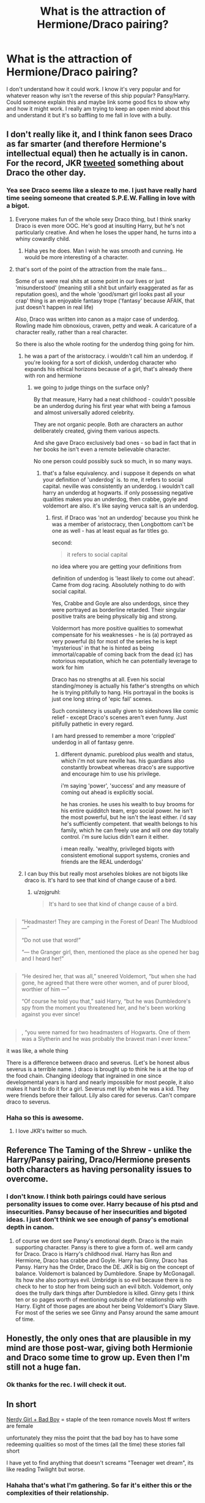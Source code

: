 #+TITLE: What is the attraction of Hermione/Draco pairing?

* What is the attraction of Hermione/Draco pairing?
:PROPERTIES:
:Author: LazyZo
:Score: 25
:DateUnix: 1434386723.0
:DateShort: 2015-Jun-15
:FlairText: Discussion
:END:
I don't understand how it could work. I know it's very popular and for whatever reason why isn't the reverse of this ship popular? Pansy/Harry. Could someone explain this and maybe link some good fics to show why and how it might work. I really am trying to keep an open mind about this and understand it but it's so baffling to me fall in love with a bully.


** I don't really like it, and I think fanon sees Draco as far smarter (and therefore Hermione's intellectual equal) then he actually is in canon. For the record, JKR [[http://i.imgur.com/DlwoimVh.jpg][tweeted]] something about Draco the other day.
:PROPERTIES:
:Author: OwlPostAgain
:Score: 30
:DateUnix: 1434397909.0
:DateShort: 2015-Jun-16
:END:

*** Yea see Draco seems like a sleaze to me. I just have really hard time seeing someone that created S.P.E.W. Falling in love with a bigot.
:PROPERTIES:
:Author: LazyZo
:Score: 10
:DateUnix: 1434401363.0
:DateShort: 2015-Jun-16
:END:

**** Everyone makes fun of the whole sexy Draco thing, but I think snarky Draco is even more OOC. He's good at insulting Harry, but he's not particularly creative. And when he loses the upper hand, he turns into a whiny cowardly child.
:PROPERTIES:
:Author: OwlPostAgain
:Score: 13
:DateUnix: 1434401871.0
:DateShort: 2015-Jun-16
:END:

***** Haha yes he does. Man I wish he was smooth and cunning. He would be more interesting of a character.
:PROPERTIES:
:Author: LazyZo
:Score: 3
:DateUnix: 1434405553.0
:DateShort: 2015-Jun-16
:END:


**** that's sort of the point of the attraction from the male fans...

Some of us were real shits at some point in our lives or just 'misunderstood' (meaning still a shit but unfairly exaggerated as far as reputation goes), and the whole 'good/smart girl looks past all your crap' thing is an enjoyable fantasy trope ('fantasy' because AFAIK, that just doesn't happen in real life)

Also, Draco was written into canon as a major case of underdog. Rowling made him obnoxious, craven, petty and weak. A caricature of a character really, rather than a real character.

So there is also the whole rooting for the underdog thing going for him.
:PROPERTIES:
:Author: flupo42
:Score: 6
:DateUnix: 1434458868.0
:DateShort: 2015-Jun-16
:END:

***** he was a part of the aristocracy. i wouldn't call him an underdog. if you're looking for a sort of dickish, underdog character who expands his ethical horizons because of a girl, that's already there with ron and hermione
:PROPERTIES:
:Author: zojgruhl
:Score: 10
:DateUnix: 1434474689.0
:DateShort: 2015-Jun-16
:END:

****** we going to judge things on the surface only?

By that measure, Harry had a neat childhood - couldn't possible be an underdog during his first year what with being a famous and almost universally adored celebrity.

They are not organic people. Both are characters an author deliberately created, giving them various aspects.

And she gave Draco exclusively bad ones - so bad in fact that in her books he isn't even a remote believable character.

No one person could possibly suck so much, in so many ways.
:PROPERTIES:
:Author: flupo42
:Score: 2
:DateUnix: 1434474852.0
:DateShort: 2015-Jun-16
:END:

******* that's a false equivalency. and i suppose it depends on what your definition of 'underdog' is. to me, it refers to social capital. neville was consistently an underdog. i wouldn't call harry an underdog at hogwarts. if only possessing negative qualities makes you an underdog, then crabbe, goyle and voldemort are also. it's like saying veruca salt is an underdog.
:PROPERTIES:
:Author: zojgruhl
:Score: 3
:DateUnix: 1434476570.0
:DateShort: 2015-Jun-16
:END:

******** first. if Draco was 'not an underdog' because you think he was a member of aristocracy, then Longbottom can't be one as well - has at least equal as far titles go.

second:

#+begin_quote
  it refers to social capital
#+end_quote

no idea where you are getting your definitions from

definition of underdog is 'least likely to come out ahead'. Came from dog racing. Absolutely nothing to do with social capital.

Yes, Crabbe and Goyle are also underdogs, since they were portrayed as borderline retarded. Their singular positive traits are being physically big and strong.

Voldermort has more positive qualities to somewhat compensate for his weaknesses - he is (a) portrayed as very powerful (b) for most of the series he is kept 'mysterious' in that he is hinted as being immortal/capable of coming back from the dead (c) has notorious reputation, which he can potentially leverage to work for him

Draco has no strengths at all. Even his social standing/money is actually his father's strengths on which he is trying pitifully to hang. His portrayal in the books is just one long string of 'epic fail' scenes.

Such consistency is usually given to sideshows like comic relief - except Draco's scenes aren't even funny. Just pitifully pathetic in every regard.

I am hard pressed to remember a more 'crippled' underdog in all of fantasy genre.
:PROPERTIES:
:Author: flupo42
:Score: 0
:DateUnix: 1434477327.0
:DateShort: 2015-Jun-16
:END:

********* different dynamic. pureblood plus wealth and status, which i'm not sure neville has. his guardians also constantly browbeat whereas draco's are supportive and encourage him to use his privilege.

i'm saying 'power', 'success' and any measure of coming out ahead is explicitly social.

he has cronies. he uses his wealth to buy brooms for his entire quidditch team, ergo social power. he isn't the most powerful, but he isn't the least either. i'd say he's sufficiently competent. that wealth belongs to his family, which he can freely use and will one day totally control. i'm sure lucius didn't earn it either.

i mean really. 'wealthy, privileged bigots with consistent emotional support systems, cronies and friends are the REAL underdogs'
:PROPERTIES:
:Author: zojgruhl
:Score: 4
:DateUnix: 1434487849.0
:DateShort: 2015-Jun-17
:END:


***** I can buy this but really most arseholes blokes are not bigots like draco is. It's hard to see that kind of change cause of a bird.
:PROPERTIES:
:Author: LazyZo
:Score: 1
:DateUnix: 1434470839.0
:DateShort: 2015-Jun-16
:END:

****** u/zojgruhl:
#+begin_quote
  It's hard to see that kind of change cause of a bird.
#+end_quote

** 
   :PROPERTIES:
   :CUSTOM_ID: section
   :END:

#+begin_quote
  “Headmaster! They are camping in the Forest of Dean! The Mudblood ---”

  “Do not use that word!”

  “--- the Granger girl, then, mentioned the place as she opened her bag and I heard her!”
#+end_quote

** 
   :PROPERTIES:
   :CUSTOM_ID: section-1
   :END:

#+begin_quote
  “He desired her, that was all,” sneered Voldemort, “but when she had gone, he agreed that there were other women, and of purer blood, worthier of him ---”

  “Of course he told you that,” said Harry, “but he was Dumbledore's spy from the moment you threatened her, and he's been working against you ever since!
#+end_quote

** 
   :PROPERTIES:
   :CUSTOM_ID: section-2
   :END:

#+begin_quote
  , “you were named for two headmasters of Hogwarts. One of them was a Slytherin and he was probably the bravest man I ever knew.”
#+end_quote

it was like, a whole thing
:PROPERTIES:
:Author: zojgruhl
:Score: 5
:DateUnix: 1434474726.0
:DateShort: 2015-Jun-16
:END:

******* There is a difference between draco and severus. (Let's be honest albus severus is a terrible name. ) draco is brought up to think he is at the top of the food chain. Changing ideology that ingrained in one since developmental years is hard and nearly impossible for most people, it also makes it hard to do it for a girl. Severus met lily when he was a kid. They were friends before their fallout. Lily also cared for severus. Can't compare draco to severus.
:PROPERTIES:
:Author: LazyZo
:Score: 1
:DateUnix: 1434526618.0
:DateShort: 2015-Jun-17
:END:


*** Haha so this is awesome.
:PROPERTIES:
:Author: Theowalcottisthebest
:Score: 3
:DateUnix: 1434399828.0
:DateShort: 2015-Jun-16
:END:

**** I love JKR's twitter so much.
:PROPERTIES:
:Author: OwlPostAgain
:Score: 3
:DateUnix: 1434400409.0
:DateShort: 2015-Jun-16
:END:


** Reference The Taming of the Shrew - unlike the Harry/Pansy pairing, Draco/Hermione presents both characters as having personality issues to overcome.
:PROPERTIES:
:Author: wordhammer
:Score: 14
:DateUnix: 1434387412.0
:DateShort: 2015-Jun-15
:END:

*** I don't know. I think both pairings could have serious personality issues to come over. Harry because of his ptsd and insecurities. Pansy because of her insecurities and bigoted ideas. I just don't think we see enough of pansy's emotional depth in canon.
:PROPERTIES:
:Author: LazyZo
:Score: 2
:DateUnix: 1434400302.0
:DateShort: 2015-Jun-16
:END:

**** of course we dont see Pansy's emotional depth. Draco is the main supporting character. Pansy is there to give a form of.. well arm candy for Draco. Draco is Harry's childhood rival. Harry has Ron and Hermione, Draco has crabbe and Goyle. Harry has Ginny, Draco has Pansy. Harry has the Order, Draco the DE. JKR is big on the concept of balance. Voldemort is balanced by Dumbledore. Snape by McGonagall. Its how she also portrays evil. Umbridge is so evil because there is no check to her to stop her from being such an evil bitch. Voldemort, only does the trully dark things after Dumbledore is killed. Ginny gets I think ten or so pages worth of mentioning outside of her relationship with Harry. Eight of those pages are about her being Voldemort's Diary Slave. For most of the series we see Ginny and Pansy around the same amount of time.
:PROPERTIES:
:Author: Zerokun11
:Score: 5
:DateUnix: 1434433361.0
:DateShort: 2015-Jun-16
:END:


** Honestly, the only ones that are plausible in my mind are those post-war, giving both Hermionie and Draco some time to grow up. Even then I'm still not a huge fan.
:PROPERTIES:
:Author: nqeron
:Score: 12
:DateUnix: 1434396576.0
:DateShort: 2015-Jun-15
:END:

*** Ok thanks for the rec. I will check it out.
:PROPERTIES:
:Author: LazyZo
:Score: 1
:DateUnix: 1434401057.0
:DateShort: 2015-Jun-16
:END:


** In short

[[http://tvtropes.org/pmwiki/pmwiki.php/Main/AllGirlsWantBadBoys][Nerdy Girl + Bad Boy]] = staple of the teen romance novels Most ff writers are female

unfortunately they miss the point that the bad boy has to have some redeeming qualities so most of the times (all the time) these stories fall short

I have yet to find anything that doesn't screams "Teenager wet dream", its like reading Twilight but worse.
:PROPERTIES:
:Author: Notosk
:Score: 10
:DateUnix: 1434422486.0
:DateShort: 2015-Jun-16
:END:

*** Hahaha that's what I'm gathering. So far it's either this or the complexities of their relationship.
:PROPERTIES:
:Author: LazyZo
:Score: 1
:DateUnix: 1434423093.0
:DateShort: 2015-Jun-16
:END:


** Tom Felton and Emma Watson are both much dreamier than Scarlett Byrne and Daniel Radcliffe. Same reason people ship Snape with anyone -- Alan Rickman is a good actor and made Snape interesting, and he's also somewhat handsome.

Fandom has already papered over Hermione's personality flaws, and she's a sufficiently interesting character to write about. I'm not sure how people get around Malfoy's issues, though. Did the movies minimize them? Maybe people saw that Malfoy wasn't that much worse than Harry, just on the opposite side.
:PROPERTIES:
:Score: 13
:DateUnix: 1434395024.0
:DateShort: 2015-Jun-15
:END:

*** This right here.
:PROPERTIES:
:Author: Theowalcottisthebest
:Score: 2
:DateUnix: 1434399641.0
:DateShort: 2015-Jun-16
:END:


*** Haha this is true. They are way better looking.
:PROPERTIES:
:Author: LazyZo
:Score: 1
:DateUnix: 1434401028.0
:DateShort: 2015-Jun-16
:END:


** For me, Hermione is a good audience surrogate, so Hermione/Draco is closer to Reader/Draco
:PROPERTIES:
:Author: blueocean43
:Score: 16
:DateUnix: 1434394613.0
:DateShort: 2015-Jun-15
:END:

*** Oh I never thought of this. So it's easier for many readers who fantasize about draco to replace themselves with Hermione. Wow ok. I think I can see the appeal in that.
:PROPERTIES:
:Author: LazyZo
:Score: 4
:DateUnix: 1434400837.0
:DateShort: 2015-Jun-16
:END:


** Forbidden fruit! Draco in leather pants! Romeoooooooooooo and Juliet!
:PROPERTIES:
:Score: 18
:DateUnix: 1434387434.0
:DateShort: 2015-Jun-15
:END:

*** Ha this seems more Draco/Ginny
:PROPERTIES:
:Author: Theowalcottisthebest
:Score: 5
:DateUnix: 1434399539.0
:DateShort: 2015-Jun-16
:END:


*** Oh no this Draco in leather pants sounds like he should be in the movie magic mike.
:PROPERTIES:
:Author: LazyZo
:Score: 2
:DateUnix: 1434400335.0
:DateShort: 2015-Jun-16
:END:


** I think Harry with a dark complicated female character would be popular. Pansy however is not very complicated, whereas the character of Draco has a lot more depth in the series. Maybe the reverse would be Harry/Bellatrix, but then again, we haven't seen much of her good side in the series so she is not very complicated either.

I think people like the complications of the pairing.
:PROPERTIES:
:Author: ClaraBlack
:Score: 11
:DateUnix: 1434389483.0
:DateShort: 2015-Jun-15
:END:

*** Uh could you tell me what good qualities Draco Malfoy has? I must have missed those. I don't think he is a very complicated character, he is a coward, a bully and a racist. The only thing he has going for him is that he refused to murder Dumbledore but he was totally fine with Snape doing his dirty work for him.
:PROPERTIES:
:Author: falconandeagle
:Score: 16
:DateUnix: 1434394614.0
:DateShort: 2015-Jun-15
:END:

**** He also said he didn't recognize Harry in the Manor. He also shows loyalty towards his friends and family. I guess that you are right that he does not show his good qualities often and that yes, he is a nasty bullying coward. Rowling said that that is because he is suppressing his good side, which implies that he has one, hidden somewhere.
:PROPERTIES:
:Author: ClaraBlack
:Score: 13
:DateUnix: 1434397406.0
:DateShort: 2015-Jun-16
:END:

***** But down later in this thread someone says Rowling doesn't think draco is misunderstood.
:PROPERTIES:
:Author: LazyZo
:Score: 7
:DateUnix: 1434401538.0
:DateShort: 2015-Jun-16
:END:


***** u/zojgruhl:
#+begin_quote
  He also said he didn't recognize Harry in the Manor.
#+end_quote

he did, albeit halfheartedly, identify ron and hermione and they took his word for it and were about to summon voldemort before bellatrix arrived

#+begin_quote
  Wait,” said Narcissa sharply. “Yes --- yes, she was in Madam Malkin's with Potter! I saw her picture in the Prophet! Look, Draco, isn't it the Granger girl?”

  “I . . . maybe . . . yeah.”

  “But then, that's the Weasley boy!” shouted Lucius, striding around the bound prisoners to face Ron. “It's them, Potter's friends --- Draco, look at him, isn't it Arthur Weasley's son, what's his name --- ?”

  “Yeah,” said Draco again, his back to the prisoners. “It could be.”
#+end_quote
:PROPERTIES:
:Author: zojgruhl
:Score: 4
:DateUnix: 1434414354.0
:DateShort: 2015-Jun-16
:END:


**** This is all too black and white. It conflates behavior with personality. Draco acts cowardly, and he acts racist, and he acts as a bully. And yes, that's very contemptible. But you have to consider the context and the motivation. He was raised by racists, bullying cowards. He is, in fact, behaving exactly as he was raised. In that light, he's incredibly loyal and loving to his family.

You can also read his actions towards Harry as being a facade for his insecurities. JKR made it clear that Lucius instructed Draco to befriend Harry, and had high expectations for Draco at school. Draco probably felt ashamed and frustrated that he couldn't live up to those expectations. He took that out on those around him.

I don't know. There's no doubt Draco does a lot of reprehensible things, but I have trouble seeing him as little more than a kid -- a kid who wants to live up to his family's expectations. At the end of the series he was forced to "walk the walk" for the first time and really decide whether he wants to fight for his parents ideals (through murdering Dumbledore). I think it a testament to his character that in that moment he didn't go through with the murder. It says that there is some measure of good in him, even if he has not been shown how to channel it correctly. Also, JKR's info on Pottermore makes it clear that Draco largely turned his back on those ideals later in life.

So yes, I think Draco has a lot of good qualities -- loyalty, love, the ability to change your perspective (harder than many recognize). It just takes him some growing up to use those qualities for good.
:PROPERTIES:
:Author: Langlie
:Score: 11
:DateUnix: 1434418832.0
:DateShort: 2015-Jun-16
:END:


**** He's intelligent! And he didn't give Harry up to Lord Voldemort at the Manor. I think it's important to keep in mind that he's only seventeen by the end of the series, and he'd spent his whole life being influenced by his father and Death Eater cronies - I like to think that after the war ended (and Lucius was hopefully sent to Azkaban), he calmed down and started to unlearn the prejudice he'd absorbed.
:PROPERTIES:
:Author: perdur
:Score: 2
:DateUnix: 1434403408.0
:DateShort: 2015-Jun-16
:END:


**** u/flupo42:
#+begin_quote
  Uh could you tell me what good qualities Draco Malfoy has
#+end_quote

he has none.

Which is sort of the reason for his popularity - author created a strawman, and many readers hate having a strawman in the book especially in a relatively major role, so they tend to try to "fix" her bad characterization of him.
:PROPERTIES:
:Author: flupo42
:Score: 1
:DateUnix: 1434459352.0
:DateShort: 2015-Jun-16
:END:


*** This makes sense. Character depth and complications. But still it's hard to fathom someone that creates so much hate to evolve as a character (draco).
:PROPERTIES:
:Author: LazyZo
:Score: 1
:DateUnix: 1434400430.0
:DateShort: 2015-Jun-16
:END:


** Personally I like the idea of muddying up that pure Malfoy blood and rubbing his nose in it, lol. And there is always the chance that mini-Malfoy will grow up to look like movie Lucius. The pairing only really works in an AU setting imo. My favorite is The Green Girl By: Colubrina Hermione is sorted into Slytherin; how will things play out differently when the brains of the Golden Trio has different friends? AU. Darkish Dramione. COMPLETE. Rated: Fiction T - English - Romance - [Hermione G., Draco M.] Harry P., Daphne G. - Chapters: 22 - Words: 150,508 - Reviews: 2,714 - Favs: 1,858 - Follows: 1,444 - Updated: Apr 26 - Published: Feb 6 - Status: Complete - id: 11027125
:PROPERTIES:
:Author: iheartlucius
:Score: 4
:DateUnix: 1434391440.0
:DateShort: 2015-Jun-15
:END:

*** The trouble with /The Green Girl/ is that's not what happens in it, with Draco and the others being instantly friendly to her the moment The Hat sorts her. To avoid repeating myself, [[https://www.reddit.com/r/HPfanfiction/comments/32r7za/the_green_girl_discussion_warning_spoilers/cqfcos7][here's my summary of the issues with this fic]].
:PROPERTIES:
:Author: turbinicarpus
:Score: 4
:DateUnix: 1434450700.0
:DateShort: 2015-Jun-16
:END:


*** That is so funny! I am reading that story right now!
:PROPERTIES:
:Author: Dimplz
:Score: 1
:DateUnix: 1434396938.0
:DateShort: 2015-Jun-16
:END:


*** Thanks for this recommendation I will check it out. Seems interesting.
:PROPERTIES:
:Author: LazyZo
:Score: 1
:DateUnix: 1434400701.0
:DateShort: 2015-Jun-16
:END:


** The attraction of the "bad boy/good girl" kind of pairings. Which explains why it's arguably the most popular ship in HP fandom.
:PROPERTIES:
:Author: stefvh
:Score: 5
:DateUnix: 1434412241.0
:DateShort: 2015-Jun-16
:END:


** Pansy/Harry isn't very popular, no; but Daphne/Harry is, with fanon making Daphne out to be this flawless Ice Queen of Slytherin.
:PROPERTIES:
:Author: turbinicarpus
:Score: 4
:DateUnix: 1434450876.0
:DateShort: 2015-Jun-16
:END:


** Harry/Pansy /IS/ a thing. Done well she is a GREAT character to work with and can have some of the best romance / hottest lemons. Especially with the hate turning into UST.

I imagine the UST and such is a draw for Hr/Draco but.... I don't want ANYONE to end up with Draco... even a GOOD Draco... unless it is Ginny Weasley.. I like the idea better of the Blood Purist and the Blood Traitor, especially because their fathers hate each other.

But I only like Ginny with Draco if she's Potions!Ginny or if it is because Harry ended up with Hermione or someone else.... idk I'm very conflicted about Ginny. She was my BestGirl for a long time before I got bored of her and discovered how much more awesome semi-OC (Luna, Pansy, Daphne, Patils, Katie) and Hermione can be. (..i have never, ever, ever liked Cho.....ever)
:PROPERTIES:
:Author: JustRuss79
:Score: 7
:DateUnix: 1434394813.0
:DateShort: 2015-Jun-15
:END:

*** An author I like said that she shipped Harry/Ginny, Ron/Hermione, and Draco/Bottomless Pit of Loneliness.
:PROPERTIES:
:Author: OwlPostAgain
:Score: 8
:DateUnix: 1434397413.0
:DateShort: 2015-Jun-16
:END:

**** Yes, not even having any basis for a canon Astoria, I think she is way too good for Draco
:PROPERTIES:
:Author: JustRuss79
:Score: 2
:DateUnix: 1434397804.0
:DateShort: 2015-Jun-16
:END:


*** That seems interesting. Can you point me to some good harry/pansy fics you seem to be refrencing? Or any of those fics wit draco/ginny. I think Hermione is a good character but many writers make her too powerful and amazing in fics.
:PROPERTIES:
:Author: LazyZo
:Score: 2
:DateUnix: 1434401000.0
:DateShort: 2015-Jun-16
:END:

**** The #1 Pansy fic is [[http://jeconais.fanficauthors.net/White_Knight_Grey_Queen/index/][White Knight, Gray Queen]] by Jaconais

Though many have done very good Pansy, that was the first and still one of the best. My Pansy was great but she was part of a harem in 'Searching for the Power'
:PROPERTIES:
:Author: JustRuss79
:Score: 2
:DateUnix: 1434414876.0
:DateShort: 2015-Jun-16
:END:

***** I loved this fic. Also loved pansy in searching for the power. Another good pansy character was in the sacrifices arc.
:PROPERTIES:
:Author: LazyZo
:Score: 1
:DateUnix: 1434422270.0
:DateShort: 2015-Jun-16
:END:


*** u/lurkielurker:
#+begin_quote
  Potions!Ginny
#+end_quote

I'm intrigued. Any recs?
:PROPERTIES:
:Author: lurkielurker
:Score: 1
:DateUnix: 1434831974.0
:DateShort: 2015-Jun-21
:END:


** There's this excellent explanation I once read that I certainly can't do any justice, but basically if everything else is mostly cannon, this ship is about redemption and rebirth. Draco and Hermione are literal opposite ends of the spectrum, and to come together would signify personal growth and social growth, and in Draco's case, discovering that his pureblood status doesn't mean anything and that there is good everywhere. And if he were to be accepted by her friends and the reverse as well, it would be an excellent growth by the cast of characters in general. In essence, it makes his character much more grey and not so much black and white. Hermione as well.
:PROPERTIES:
:Score: 7
:DateUnix: 1434400486.0
:DateShort: 2015-Jun-16
:END:


** I like the pair because they challenge each other's moral code and they're both intelligent enough to keep up with each other.
:PROPERTIES:
:Author: big_cat_sanctuary
:Score: 16
:DateUnix: 1434391068.0
:DateShort: 2015-Jun-15
:END:

*** I'm sorry, kinda confused here. I don't remember Draco being intelligent. I remember him making just a stupid decisions as Ron in canon. Maybe I am forgetting something from canon that shows his intelligence.\\
I can see the appeal of them challenging each others moral codes but Hermione is the smartest witch of her age. She would probably run circles around most hogwarts boys in intellectual conversations.
:PROPERTIES:
:Author: LazyZo
:Score: 14
:DateUnix: 1434400645.0
:DateShort: 2015-Jun-16
:END:

**** Draco's actually pretty smart - he figured out how to make the Vanishing Cabinet work, and it's implied that Hermione always just beat him out in schoolwork (I think he and Lucius had an exchange in the second book where Lucius was berating him for not being at the top of the class, and Draco said it was because of Hermione).
:PROPERTIES:
:Author: perdur
:Score: 18
:DateUnix: 1434403509.0
:DateShort: 2015-Jun-16
:END:

***** [deleted]
:PROPERTIES:
:Score: 3
:DateUnix: 1434404045.0
:DateShort: 2015-Jun-16
:END:

****** "The teachers all have favorites, that Hermione Granger-" seems to imply to me that it's more than one person who has beaten Draco, but that Hermione leapt to mind first. I don't think he's a slouch, but it's likely more that if he is intelligent, he has no need to apply it in the slightest, and so he coasts through. With the Vanishing cabinet, his life and the lives of his family were on the line, so he made it work, and applied himself.

It still took him most of a year to get working though iirc?
:PROPERTIES:
:Author: Warbandit
:Score: 9
:DateUnix: 1434404598.0
:DateShort: 2015-Jun-16
:END:


****** Hm... Now that I'm rereading it, I'm feeling a bit more ambiguous about it. Although I do remember that Malfoy was in Slughorn's Potions class, which means he'd done very well on at least that O.W.L.
:PROPERTIES:
:Author: perdur
:Score: 5
:DateUnix: 1434404476.0
:DateShort: 2015-Jun-16
:END:


***** Ok I see that but making the vanishing cabinet work was pure motivation. And let's be real draco beating out racenclaws? Most likely draco just lied to lucius. Smart kids don't purposely antagonize a hippogriff. Smart kids don't continously say wait till my father hears about this. Smart kids don't join up with umbridge. I wish draco was smart and had some good lines. But really his lines in canon just make him look pathetic.
:PROPERTIES:
:Author: LazyZo
:Score: 7
:DateUnix: 1434405424.0
:DateShort: 2015-Jun-16
:END:

****** Pure motivation? The Vanishing Cabinet was broken and involved some pretty complex magic. Remember how many students were struggling with Apparition that year? Imagine those same students trying to fix an object that's capable of basically Apparating other objects and multiple people between locations. I don't think many would have succeeded. He was also smart enough to realize this was a way around Hogwarts' enchantments, which surprisingly escaped all the teachers (at least some of whom had knowledge of Montague's Vanishing Cabinet incident).

And considering Hermione wound up in Gryffindor, I think it's safe to say that Ravenclaw doesn't have a monopoly on smart kids...
:PROPERTIES:
:Author: perdur
:Score: 6
:DateUnix: 1434407066.0
:DateShort: 2015-Jun-16
:END:

******* We don't know how hard fixing one is. It could be a five minute job to someone who knows what they're doing, we just don't know. He took a year to fix it.
:PROPERTIES:
:Author: FutureTrunks
:Score: 5
:DateUnix: 1434480594.0
:DateShort: 2015-Jun-16
:END:

******** Wow. Imagine the fix being something stupid like oiling the hinges.
:PROPERTIES:
:Author: Urukubarr
:Score: 5
:DateUnix: 1434503657.0
:DateShort: 2015-Jun-17
:END:


******* You're right the vanishing cabinet did show that Draco could be smart. I just think he did that we'll because he was scared of the dark lord. Yea kids did struggle with apparation but draco has always been surrounded by talented witches and wizards. Those other kids don't have that luxury. I guess maybe Draco is intelligent but it only comes out when he is highly motivated.
:PROPERTIES:
:Author: LazyZo
:Score: 2
:DateUnix: 1434407612.0
:DateShort: 2015-Jun-16
:END:


****** Obviously Draco didn't have street smarts, he made stupid decisions and ran his mouth too much, but also he was an immature kid, like most males age 11-18
:PROPERTIES:
:Author: big_cat_sanctuary
:Score: 1
:DateUnix: 1434453992.0
:DateShort: 2015-Jun-16
:END:


**** Intellect aside, Draco is almost certainly a better dueler than Hermione. He manages to hold his own against Harry in HBP, and we know by WOG (and DADA marks) that Harry's better than Hermione there.
:PROPERTIES:
:Author: PsychoGeek
:Score: 2
:DateUnix: 1434456260.0
:DateShort: 2015-Jun-16
:END:

***** hmm, what would you call 'holding his own'? he lost that duel, harry got a clear shot in. if severus hadn't come, he'd be dead. or, i think hermione can demonstrate that level of competency also, stave off harry before eventually losing.
:PROPERTIES:
:Author: zojgruhl
:Score: 3
:DateUnix: 1434476951.0
:DateShort: 2015-Jun-16
:END:


*** If you don't mind my asking, how, precisely, would Draco challenge Hermione's moral code?
:PROPERTIES:
:Author: turbinicarpus
:Score: 3
:DateUnix: 1434451011.0
:DateShort: 2015-Jun-16
:END:

**** In the same way Harry and Ron did, help her relax a bit, not act as if there was a stick up her arse about all the rules, and maybe help her see that things like SPEW cause more harm than good.
:PROPERTIES:
:Author: big_cat_sanctuary
:Score: 0
:DateUnix: 1434454387.0
:DateShort: 2015-Jun-16
:END:

***** I am not sure what that has to do with her moral code.

If you mean that he would teach her to give "all the rules" less moral weight, then she doesn't need that, since she does not hesitate to ignore any and all rules when the need exceeds the cost. For example,

- /Don't break curfew and wander around an unfamiliar magical castle at night:/ Good rule, not worth violating over a matter of preadolescent honor, because one might, say, run into a hungry cerebrus and/or get expelled from the only source of magical knowledge available to you (because, unlike purebloods and halfbloods, you don't have any other connections in the wizarding world).

- /Don't set teaching staff on fire:/ Good rule for most situations, but OK to break if it's literally a matter of life and death.

And for actually thinking about consequences unlike Harry, Ron, and Draco, she gets labeled as having "a stick up her arse".

#+begin_quote
  and maybe help her see that things like SPEW cause more harm than good.
#+end_quote

That's not morality either. That's political savvy. (Since when does Draco have any in the first place, anyway?)

Unless, that is, you are saying that Draco would dissuade her from caring about House-Elf rights and welfare in the first place; in which case, why would that be a good thing?
:PROPERTIES:
:Author: turbinicarpus
:Score: 8
:DateUnix: 1434468531.0
:DateShort: 2015-Jun-16
:END:


***** I don't fully get why people think she's so obsessed by the rules, she broke plenty of them, she just doesn't think you should arbitrarily break them just because you can. She does let her own principles outweigh the rules though, unlike Percy (for example).

I've seen people argue that her notifying Mcgonnegal of the firebolt was her being obsessed by rules, but really, her provided reasoning was a lot more sound than "this is a cool toy, I want to play with it NOW".

My favourite of her misdeeds:

- She lit a teacher on fire and helped Harry reach the Sorceror's stone in first year
- She stole ingredients and used it to create polyjuice illegally to verify Harry's suspicions in second year
- She started an illegal militia and maimed the student that turned them in
:PROPERTIES:
:Author: Riversz
:Score: 3
:DateUnix: 1434475311.0
:DateShort: 2015-Jun-16
:END:


** Quite surprised no one has mentioned /Pride and Prejudice/, that was the first literary connection I made. With Draco similar to Mr Darcy at the beginning and Hermione similar to Elizabeth. I still think that Draco ends up doing far worse things than Mr Darcy, whose main flaw was pride. Also I suppose the ship could be more interesting to write than an 'easier' or canon ship.
:PROPERTIES:
:Author: play_the_puck
:Score: 6
:DateUnix: 1434401511.0
:DateShort: 2015-Jun-16
:END:

*** Mr. Darcy is charming. While draco not so much. Mr. Darcy does have class. While draco is supposed to have class but comes across quite bratty.
:PROPERTIES:
:Author: LazyZo
:Score: 4
:DateUnix: 1434405639.0
:DateShort: 2015-Jun-16
:END:

**** This is not charming:

"She is tolerable; but not handsome enough to tempt /me/; I am in no humour at present to give consequence to young ladies who are slighted by other men."

Don't get me wrong, I love Mr. Darcy. But charming he is not. The reason his character stays with us is because of the development he undergoes over the course of /Pride and Prejudice/.

Yes, Malfoy's utterly unlikable. So's Darcy, at the beginning. Dramione is a chance to give Malfoy character development by exposing him to someone who can unfound his views of the world. It's not about loving the Malfoy in the books, it's about the potential to change him.
:PROPERTIES:
:Author: TychoTyrannosaurus
:Score: 7
:DateUnix: 1434418206.0
:DateShort: 2015-Jun-16
:END:


** Dramione for me, is the redemption of Draco Malfoy through love. Hermione is the physical embodiment of everything Draco has been taught to hate. Draco falling in love with Hermione represents him turning from his prejudices and becoming his own person, and not one who is just parroting his father's beliefs.

On a more personal level, the Draco/Hermione pairing is appealing to me as a person of color because I love the idea that someone could fall in love with a person they have been brought up to hate because of their blood (or skin color as in the real world).

As far as a fic, I thought Isolation was a great representation of this. linkffn(Isolation by bex-chan)
:PROPERTIES:
:Author: Dimplz
:Score: 5
:DateUnix: 1434396849.0
:DateShort: 2015-Jun-16
:END:

*** [[https://www.fanfiction.net/s/6291747/1/Isolation][*/Isolation/*]] by [[https://www.fanfiction.net/u/491287/Bex-chan][/Bex-chan/]]

#+begin_quote
  He can't leave the room. Her room. And it's all the Order's fault. Confined to a small space with only the Mudblood for company, something's going to give. Maybe his sanity. Maybe not. "There," she spat. "Now your Blood's filthy too!" DM/HG. PostHBP.

  ^{Harry} ^{Potter} ^{*|*} /^{Rated:}/ ^{Fiction} ^{M} ^{-} ^{English} ^{-} ^{Romance/Angst} ^{-} ^{Hermione} ^{G.,} ^{Draco} ^{M.} ^{*|*} /^{Chapters:}/ ^{48} ^{*|*} /^{Words:}/ ^{278,881} ^{*|*} /^{Reviews:}/ ^{12,030} ^{*|*} /^{Favs:}/ ^{12,574} ^{*|*} /^{Follows:}/ ^{10,414} ^{*|*} /^{Updated:}/ ^{4/5/2014} ^{*|*} /^{Published:}/ ^{9/2/2010} ^{*|*} /^{Status:}/ ^{Complete} ^{*|*} /^{id:}/ ^{6291747}
#+end_quote

Supporting fanfiction.net (/linkffn/), AO3 (/linkao3/), HPFanficArchive (/linkffa/), and FictionPress (/linkfp/).

Read usage tips and tricks [[https://github.com/tusing/reddit-ffn-bot/blob/master/README.md][here]].*
:PROPERTIES:
:Author: FanfictionBot
:Score: 3
:DateUnix: 1434399598.0
:DateShort: 2015-Jun-16
:END:


*** I don't mean to offend and please don't take this the wrong way, but would you really be okay entering into a relationship with someone who had not only fought to rid the world of people like you but personally targeted you and used racial slurs toward you?

I can see the idea of dating, say a former white supremacist that had changed his ways before you met him, but I would have a harder time if I had personally been targeted by the person when they were a white supremacist.

I also feel weird about the pairing because I feel like it's not Hermione's job to convert him. She doesn't deserve to be with someone who spends the 20 chapters learning to see her as an equal.
:PROPERTIES:
:Author: OwlPostAgain
:Score: 8
:DateUnix: 1434402376.0
:DateShort: 2015-Jun-16
:END:

**** I agree with your comments, and that's definitely why I've started to lean towards Draco/Harry over Draco/Hermione. But I like Draco/Hermione fics where Draco's sorted his shit out after the war. I like the idea of Draco unlearning the prejudice he's been taught his whole life, and I like the idea of him being forced to confront his ideas about Muggles because of what he sees in Hermione. Obviously it's not her job to convert him, but if their paths crossed after the war and it was clear that he'd changed and regretted his past actions/behavior, I think she would be compassionate enough to recognize that he pretty much had no chance under his family's influence.
:PROPERTIES:
:Author: perdur
:Score: 3
:DateUnix: 1434404147.0
:DateShort: 2015-Jun-16
:END:


*** Ok I see that it's like an interracial relationship. But I don't know it seems so hard to overcome and forgive someone for calling you derogatory names and slurs in your childhood for you to forgive them. I like redemption stories but I seems like it might be out of Hermione's character to fall in love with someone who wished you dead many a times. I do like the premise of Draco getting better and growing.
:PROPERTIES:
:Author: LazyZo
:Score: 2
:DateUnix: 1434401274.0
:DateShort: 2015-Jun-16
:END:

**** I feel like there's a big gulf between forgiving them and being intimate with them.

Can Hermione exchange pleasantries with Draco at King's Cross? Probably. Can Hermione lay her soul bare for Draco and allow him to see every little insecurity and every little scar? Probably not.
:PROPERTIES:
:Author: OwlPostAgain
:Score: 6
:DateUnix: 1434402506.0
:DateShort: 2015-Jun-16
:END:

***** And for good authors, that's kind of the whole point, that's the challenge. What circumstances can you create or dream up that would make this realistically possible?
:PROPERTIES:
:Author: cavelioness
:Score: 7
:DateUnix: 1434405197.0
:DateShort: 2015-Jun-16
:END:


***** Alright I can buy that.
:PROPERTIES:
:Author: LazyZo
:Score: 2
:DateUnix: 1434405504.0
:DateShort: 2015-Jun-16
:END:


** [deleted]
:PROPERTIES:
:Score: 3
:DateUnix: 1434401564.0
:DateShort: 2015-Jun-16
:END:

*** Hahaha oh wow. Well that's just creepy.
:PROPERTIES:
:Author: LazyZo
:Score: 1
:DateUnix: 1434422880.0
:DateShort: 2015-Jun-16
:END:

**** What, the hots for Alan Rickman? I'm fairly certain that's a rather common thing, with that voice...

And I think [[/u/AnarchoElk]] left out the fact that both are quite damaged with a dark past, which also makes room for a /lot/ of romance in the sense of the reader (in the role of Hermione) being the only one to get through to him and helping him heal.

That is actually the main thing that makes Sirius/Hermione stories work for me, when I find one that I like.
:PROPERTIES:
:Author: Riversz
:Score: 1
:DateUnix: 1434476085.0
:DateShort: 2015-Jun-16
:END:


** Draco in leather pants (the trope), and the whole tsundere (sorry for the weab description, but there aren't any direct english equivalent) relationship.

Canonically, Draco and Hermione bickers. When Draco is raised from a petty spoilt child to a misunderstood handsome perfect snarky intellectual young man, automatically every girls are in love with him. People love relationship between people who bickers because of "muh romantic" sitcom, and the "aww they really do love each other" after 50 +episodes+ chapters of teen romcom bullshit. There is also a slight hint of self insert.

As for Harry/Pansy, it isn't popular because there is Harry/Daphne, which is the equivalent. Fanon Daphne is your typical perfect Slytherin Ice Queen that's not a bigot character, and instead of bickering, we have defrosting the ice queen
:PROPERTIES:
:Score: 2
:DateUnix: 1434454935.0
:DateShort: 2015-Jun-16
:END:


** They hate each other, so to 13-year-olds raised on shitty rom-coms that means they want to bang.
:PROPERTIES:
:Author: Aurion7
:Score: 2
:DateUnix: 1434648350.0
:DateShort: 2015-Jun-18
:END:


** As for Harry/pansy. It's cause it's just not as sexy and sinful as Draco/hermione. Instead Harry/pansy border on being cliche.
:PROPERTIES:
:Author: Theowalcottisthebest
:Score: 3
:DateUnix: 1434388639.0
:DateShort: 2015-Jun-15
:END:


** u/TheKnightsTippler:
#+begin_quote
  why isn't the reverse of this ship popular? Pansy/Harry.
#+end_quote

It's because they don't have enough interaction, Draco has a huge presence in the books, but Pansy is little more than a Slytherin extra.

Also, she doesn't change. She stays the same bitchy prejudiced person she's always been.

Where as Draco may start off as an extremely prejudiced bully, but after seeing the reality of war he does change his ways, so he is redeemable.
:PROPERTIES:
:Author: TheKnightsTippler
:Score: 4
:DateUnix: 1434416638.0
:DateShort: 2015-Jun-16
:END:

*** I don't really him change his ways. He just tries to be on the winning side at the end. But there is a lot more interactions between Hermione and Draco.
:PROPERTIES:
:Author: LazyZo
:Score: 1
:DateUnix: 1434422371.0
:DateShort: 2015-Jun-16
:END:

**** Does he suddenly become an amazing person?

No, but he's not just motivated by cowardice. If he was he would have just given Harry up when he came to Malfoy Manor. Also, JK says that after the war he turns his back on his anti-muggle beliefs.
:PROPERTIES:
:Author: TheKnightsTippler
:Score: 1
:DateUnix: 1434451816.0
:DateShort: 2015-Jun-16
:END:


** I think it is because they are essentially rivals on other sides of the war. They are both the tops of their classes; the epitome of the perfect soldier for each of the sides' second generation.

Draco is a pure-blooded boy from a prominent and rich family (aka the Perfect Death Eater).

Hermione is a smart ^{dare I say it} mudblood (aka the Essential Enemy of the Death Eaters).

They are foils of each other, and the taboo of their attraction is very enticing to authors, I believe.

--------------

Lots of fics depict Draco as a sheep lead astray by the evil of Lucius Malfoy with Hermione bringing him back to the Light because of her /sexiness/. Some are good, but others...^{^{^{ugh}}}
:PROPERTIES:
:Author: SirChessBot
:Score: 3
:DateUnix: 1434413178.0
:DateShort: 2015-Jun-16
:END:


** It's cause movie Draco and movie hermione turned out hot and sexy. Draco has the bad boy sex appeal and hermione the good girl looking for more excitement. It would rarely ever work out irl. But it's a romantic wet dream for older women and teenage girls. It's the same people that enjoy 50 shades of grey. Well no those are the hermione/ss shippers. But same idea. Apparently in their mind because Draco was a death eater in canon it must mean he has the confidence of bill wealey and James potter to the tenth power and has dated more girls in hogwarts than Sirius black did. Super Casanova Draco malfoy comes to save the day for helpless boring hermione and her awful mundane life and her substandard future as a productive member of society. It's not going to make sense for you. It's for bored women.
:PROPERTIES:
:Author: Theowalcottisthebest
:Score: 1
:DateUnix: 1434388428.0
:DateShort: 2015-Jun-15
:END:

*** Uh.. I would have tried to a bit more politically correct but yea pretty much this. There is nothing wrong with this though. We all have our fetishes.
:PROPERTIES:
:Author: falconandeagle
:Score: 6
:DateUnix: 1434393949.0
:DateShort: 2015-Jun-15
:END:

**** you are right. Nothing wrong with it. I do come off as condescending. I just don't see the appeal like the op. lol and I got downvoted cause of my sarcasm.
:PROPERTIES:
:Author: Theowalcottisthebest
:Score: 3
:DateUnix: 1434399775.0
:DateShort: 2015-Jun-16
:END:


*** That seems a little harsh. But I see what you are saying. I would hope it's more than that.
:PROPERTIES:
:Author: LazyZo
:Score: 2
:DateUnix: 1434400149.0
:DateShort: 2015-Jun-16
:END:
